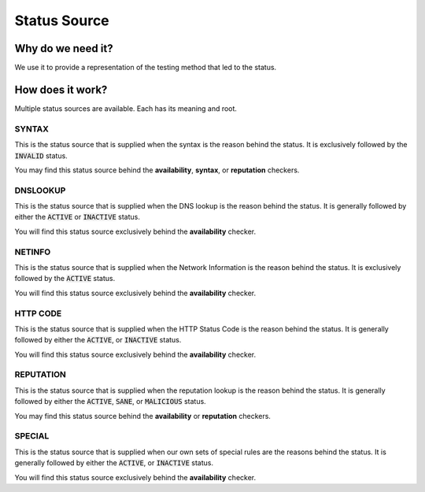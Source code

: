 Status Source
-------------

Why do we need it?
^^^^^^^^^^^^^^^^^^

We use it to provide a representation of the testing method that led to the
status.

How does it work?
^^^^^^^^^^^^^^^^^

Multiple status sources are available. Each has its meaning and root.

SYNTAX
""""""

This is the status source that is supplied when the syntax is the reason behind
the status. It is exclusively followed by the :code:`INVALID` status.

You may find this status source behind the **availability**, **syntax**, or
**reputation** checkers.

DNSLOOKUP
"""""""""

This is the status source that is supplied when the DNS lookup is the reason
behind the status. It is generally followed by either the :code:`ACTIVE` or
:code:`INACTIVE` status.

You will find this status source exclusively behind the **availability**
checker.

NETINFO
"""""""

This is the status source that is supplied when the Network Information is the
reason behind the status. It is exclusively followed by the :code:`ACTIVE`
status.

You will find this status source exclusively behind the **availability**
checker.

HTTP CODE
"""""""""

This is the status source that is supplied when the HTTP Status Code is the
reason behind the status. It is generally followed by either the
:code:`ACTIVE`, or :code:`INACTIVE` status.

You will find this status source exclusively behind the **availability**
checker.

REPUTATION
""""""""""

This is the status source that is supplied when the reputation lookup is the
reason behind the status. It is generally followed by either the
:code:`ACTIVE`, :code:`SANE`, or :code:`MALICIOUS` status.

You may find this status source behind the **availability** or **reputation**
checkers.

SPECIAL
"""""""

This is the status source that is supplied when our own sets of special rules
are the reasons behind the status. It is generally followed by either the
:code:`ACTIVE`, or :code:`INACTIVE` status.

You will find this status source exclusively behind the **availability**
checker.